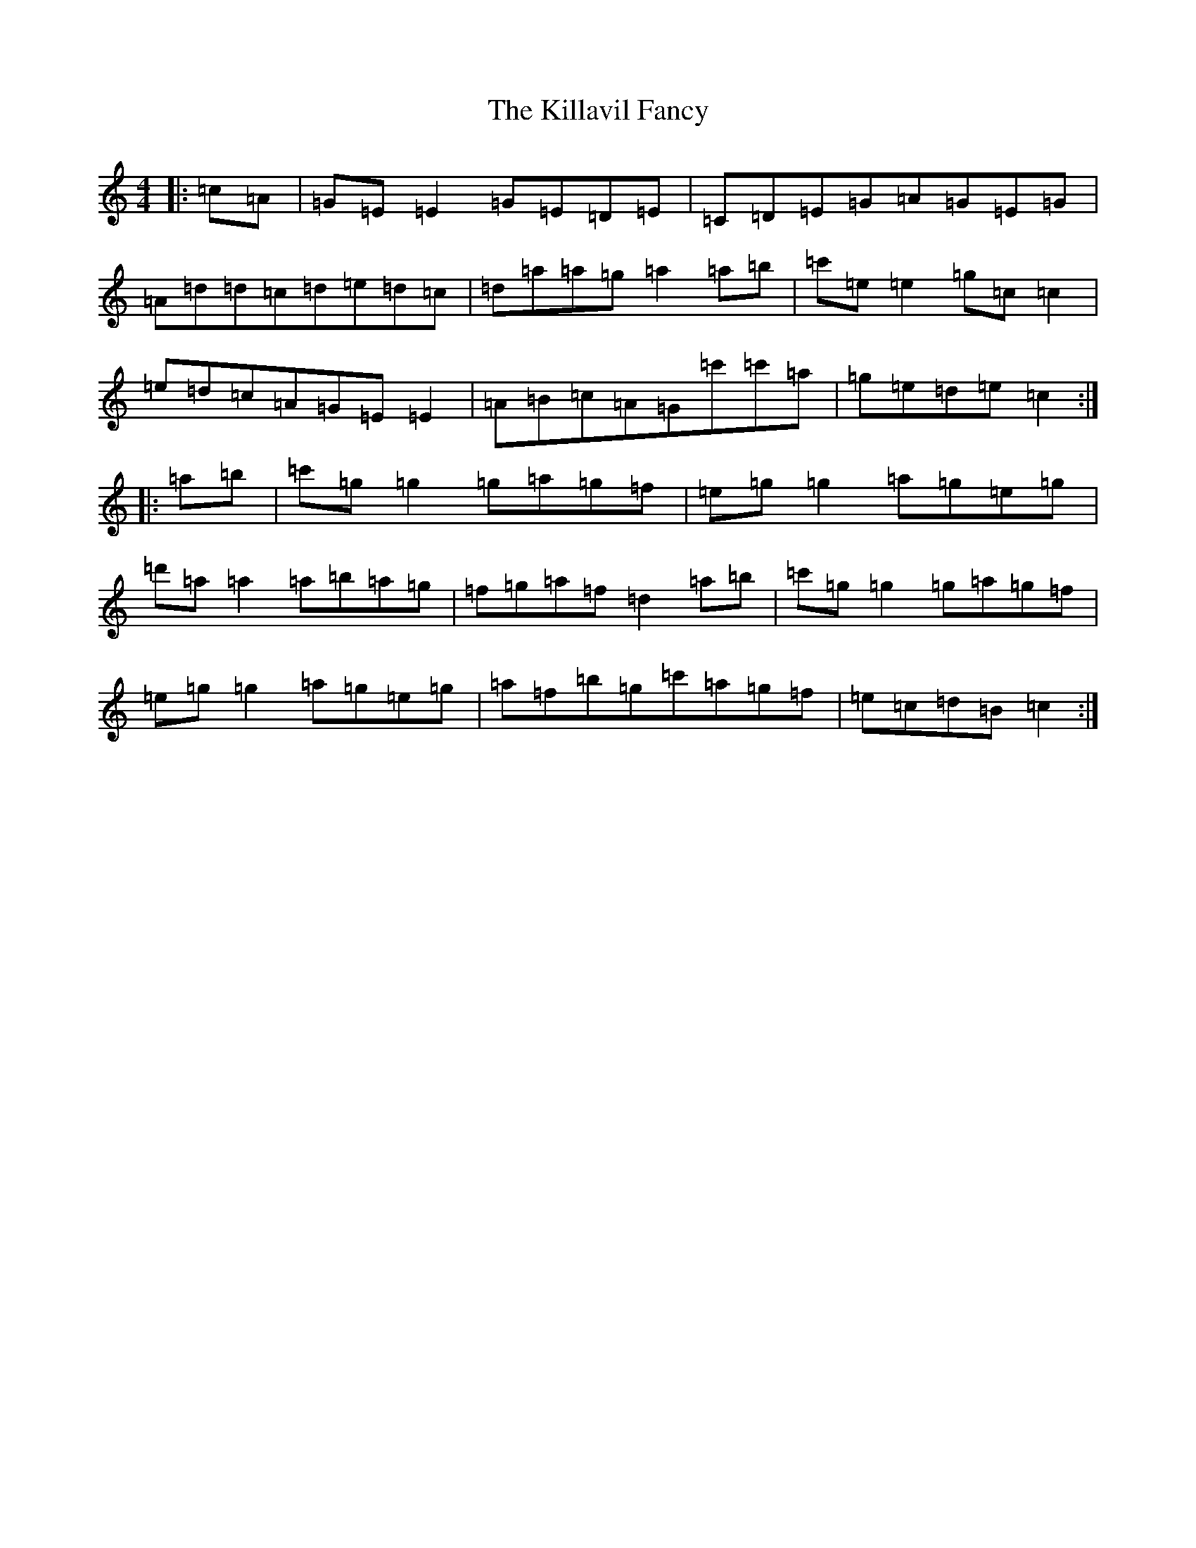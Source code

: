 X: 3123
T: Killavil Fancy, The
S: https://thesession.org/tunes/1048#setting21854
R: reel
M:4/4
L:1/8
K: C Major
|:=c=A|=G=E=E2=G=E=D=E|=C=D=E=G=A=G=E=G|=A=d=d=c=d=e=d=c|=d=a=a=g=a2=a=b|=c'=e=e2=g=c=c2|=e=d=c=A=G=E=E2|=A=B=c=A=G=c'=c'=a|=g=e=d=e=c2:||:=a=b|=c'=g=g2=g=a=g=f|=e=g=g2=a=g=e=g|=d'=a=a2=a=b=a=g|=f=g=a=f=d2=a=b|=c'=g=g2=g=a=g=f|=e=g=g2=a=g=e=g|=a=f=b=g=c'=a=g=f|=e=c=d=B=c2:|